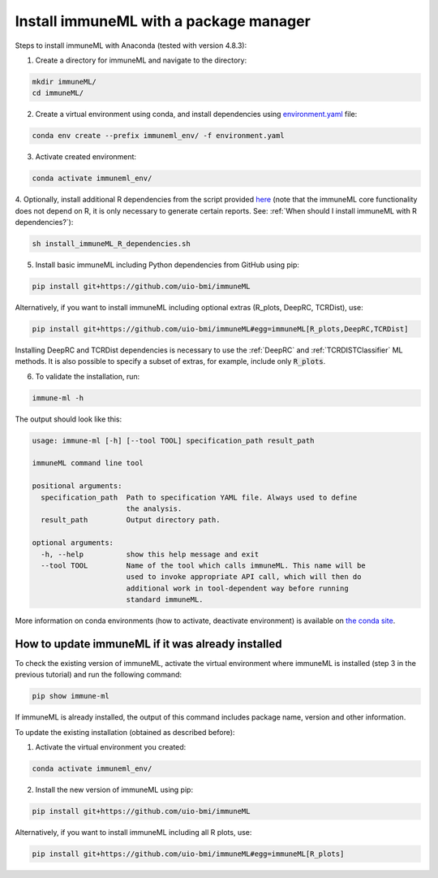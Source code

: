 Install immuneML with a package manager
=========================================

Steps to install immuneML with Anaconda (tested with version 4.8.3):

1. Create a directory for immuneML and navigate to the directory:

.. code-block:: console

  mkdir immuneML/
  cd immuneML/

2. Create a virtual environment using conda, and install dependencies using `environment.yaml <https://drive.google.com/file/d/1Vc7ivHL4z4l3KAyDX8qJ_Lsez_1nEb6e/view?usp=sharing>`_ file:

.. code-block:: console

  conda env create --prefix immuneml_env/ -f environment.yaml

3. Activate created environment:

.. code-block:: console

  conda activate immuneml_env/

4. Optionally, install additional R dependencies from the script provided `here <https://drive.google.com/file/d/1C0m7bjG7OKfWNVQsgYkE-nXCdvD7mO08/view?usp=sharing>`_
(note that the immuneML core functionality does not depend on R, it is only necessary to generate certain reports. See: :ref:`When should I install immuneML with R dependencies?`):

.. code-block:: console

  sh install_immuneML_R_dependencies.sh

5. Install basic immuneML including Python dependencies from GitHub using pip:

.. code-block:: console

  pip install git+https://github.com/uio-bmi/immuneML

Alternatively, if you want to install immuneML including optional extras (R_plots, DeepRC, TCRDist), use:

.. code-block:: console

  pip install git+https://github.com/uio-bmi/immuneML#egg=immuneML[R_plots,DeepRC,TCRDist]

Installing DeepRC and TCRDist dependencies is necessary to use the :ref:`DeepRC` and :ref:`TCRDISTClassifier` ML methods. 
It is also possible to specify a subset of extras, for example, include only :code:`R_plots`.

6. To validate the installation, run:

.. code-block:: console

  immune-ml -h

The output should look like this:

.. code-block:: console

  usage: immune-ml [-h] [--tool TOOL] specification_path result_path

  immuneML command line tool

  positional arguments:
    specification_path  Path to specification YAML file. Always used to define
                        the analysis.
    result_path         Output directory path.

  optional arguments:
    -h, --help          show this help message and exit
    --tool TOOL         Name of the tool which calls immuneML. This name will be
                        used to invoke appropriate API call, which will then do
                        additional work in tool-dependent way before running
                        standard immuneML.

More information on conda environments (how to activate, deactivate environment) is available on `the conda site <https://docs.conda.io/projects/conda/en/latest/user-guide/tasks/manage-environments.html>`_.


How to update immuneML if it was already installed
--------------------------------------------------

To check the existing version of immuneML, activate the virtual environment where immuneML is installed (step 3 in the previous tutorial) and run the following command:

.. code-block:: console

  pip show immune-ml

If immuneML is already installed, the output of this command includes package name, version and other information.

To update the existing installation (obtained as described before):

1. Activate the virtual environment you created:

.. code-block:: console

  conda activate immuneml_env/

2. Install the new version of immuneML using pip:

.. code-block:: console

  pip install git+https://github.com/uio-bmi/immuneML

Alternatively, if you want to install immuneML including all R plots, use:

.. code-block:: console

  pip install git+https://github.com/uio-bmi/immuneML#egg=immuneML[R_plots]